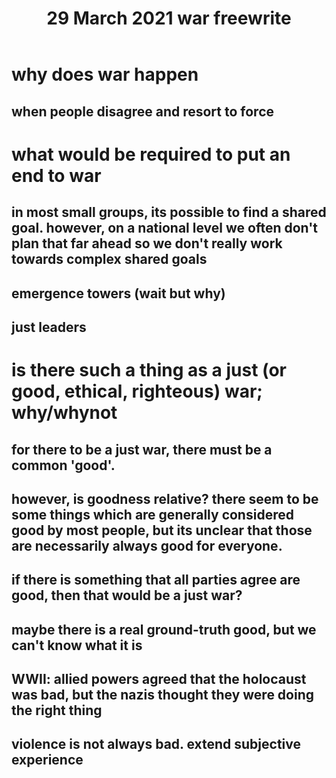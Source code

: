 #+TITLE: 29 March 2021 war freewrite
* why does war happen
** when people disagree and resort to force
* what would be required to put an end to war
** in most small groups, its possible to find a shared goal. however, on a national level we often don't plan that far ahead so we don't really work towards complex shared goals
** emergence towers (wait but why)
** just leaders
* is there such a thing as a just (or good, ethical, righteous) war; why/whynot
** for there to be a just war, there must be a common 'good'.
** however, is goodness relative? there seem to be some things which are generally considered good by most people, but its unclear that those are necessarily always good for everyone.
** if there is something that all parties agree are good, then that would be a just war?
** maybe there is a real ground-truth good, but we can't know what it is
** WWII: allied powers agreed that the holocaust was bad, but the nazis thought they were doing the right thing
** violence is not always bad. extend subjective experience
